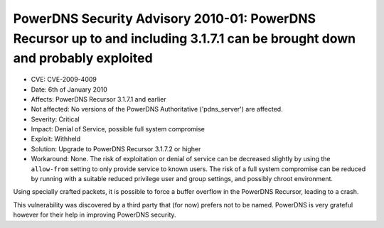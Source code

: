 PowerDNS Security Advisory 2010-01: PowerDNS Recursor up to and including 3.1.7.1 can be brought down and probably exploited
----------------------------------------------------------------------------------------------------------------------------

-  CVE: CVE-2009-4009
-  Date: 6th of January 2010
-  Affects: PowerDNS Recursor 3.1.7.1 and earlier
-  Not affected: No versions of the PowerDNS Authoritative
   ('pdns\_server') are affected.
-  Severity: Critical
-  Impact: Denial of Service, possible full system compromise
-  Exploit: Withheld
-  Solution: Upgrade to PowerDNS Recursor 3.1.7.2 or higher
-  Workaround: None. The risk of exploitation or denial of service can
   be decreased slightly by using the ``allow-from`` setting to only
   provide service to known users. The risk of a full system compromise
   can be reduced by running with a suitable reduced privilege user and
   group settings, and possibly chroot environment.

Using specially crafted packets, it is possible to force a buffer
overflow in the PowerDNS Recursor, leading to a crash.

This vulnerability was discovered by a third party that (for now)
prefers not to be named. PowerDNS is very grateful however for their
help in improving PowerDNS security.
